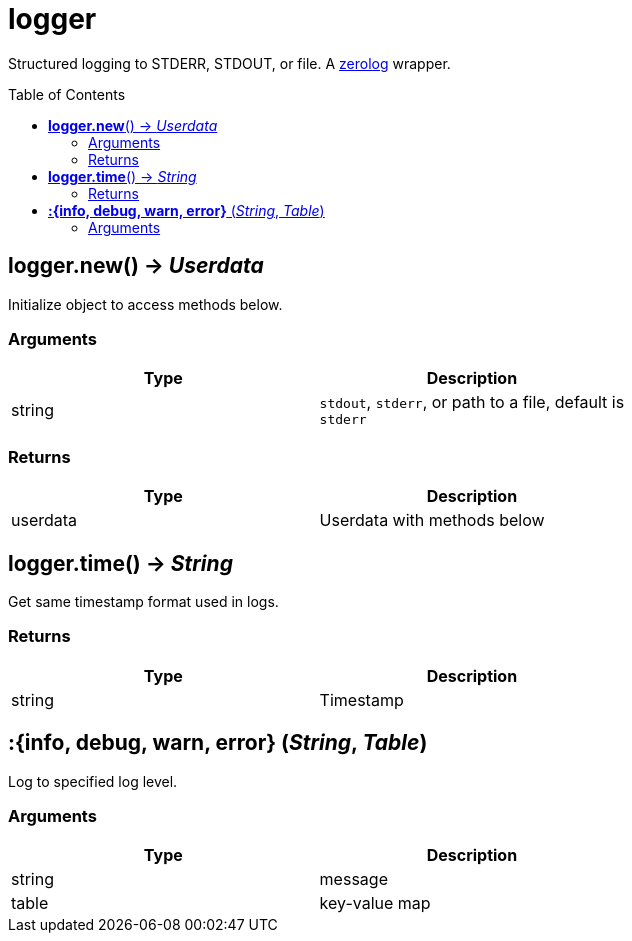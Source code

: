 = logger
:toc:
:toc-placement!:

Structured logging to STDERR, STDOUT, or file.
A https://github.com/rs/zerolog[zerolog] wrapper.

toc::[]

== *logger.new*() -> _Userdata_

Initialize object to access methods below.

=== Arguments
[options="header",width="72%"]
|===
|Type |Description
|string |`stdout`, `stderr`, or path to a file, default is `stderr`
|===

=== Returns
[options="header",width="72%"]
|===
|Type |Description
|userdata| Userdata with methods below
|===

== *logger.time*() -> _String_

Get same timestamp format used in logs.

=== Returns
[options="header",width="72%"]
|===
|Type |Description
|string| Timestamp
|===

== *:{info, debug, warn, error}* (_String_, _Table_)

Log to specified log level.

=== Arguments
[options="header",width="72%"]
|===
|Type |Description
|string| message
|table | key-value map
|===
